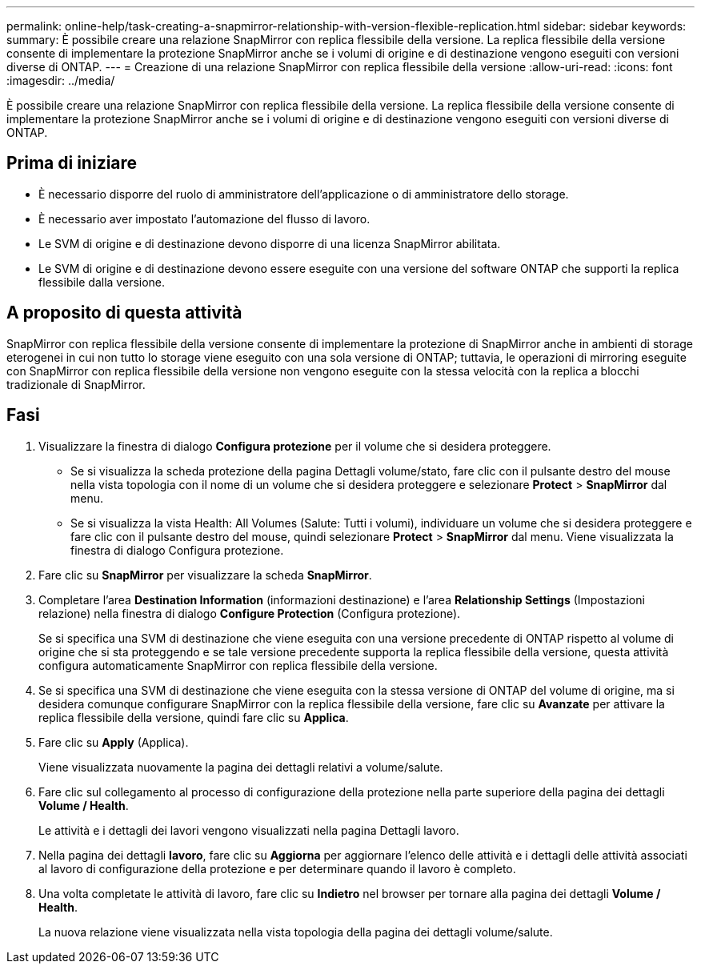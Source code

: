 ---
permalink: online-help/task-creating-a-snapmirror-relationship-with-version-flexible-replication.html 
sidebar: sidebar 
keywords:  
summary: È possibile creare una relazione SnapMirror con replica flessibile della versione. La replica flessibile della versione consente di implementare la protezione SnapMirror anche se i volumi di origine e di destinazione vengono eseguiti con versioni diverse di ONTAP. 
---
= Creazione di una relazione SnapMirror con replica flessibile della versione
:allow-uri-read: 
:icons: font
:imagesdir: ../media/


[role="lead"]
È possibile creare una relazione SnapMirror con replica flessibile della versione. La replica flessibile della versione consente di implementare la protezione SnapMirror anche se i volumi di origine e di destinazione vengono eseguiti con versioni diverse di ONTAP.



== Prima di iniziare

* È necessario disporre del ruolo di amministratore dell'applicazione o di amministratore dello storage.
* È necessario aver impostato l'automazione del flusso di lavoro.
* Le SVM di origine e di destinazione devono disporre di una licenza SnapMirror abilitata.
* Le SVM di origine e di destinazione devono essere eseguite con una versione del software ONTAP che supporti la replica flessibile dalla versione.




== A proposito di questa attività

SnapMirror con replica flessibile della versione consente di implementare la protezione di SnapMirror anche in ambienti di storage eterogenei in cui non tutto lo storage viene eseguito con una sola versione di ONTAP; tuttavia, le operazioni di mirroring eseguite con SnapMirror con replica flessibile della versione non vengono eseguite con la stessa velocità con la replica a blocchi tradizionale di SnapMirror.



== Fasi

. Visualizzare la finestra di dialogo *Configura protezione* per il volume che si desidera proteggere.
+
** Se si visualizza la scheda protezione della pagina Dettagli volume/stato, fare clic con il pulsante destro del mouse nella vista topologia con il nome di un volume che si desidera proteggere e selezionare *Protect* > *SnapMirror* dal menu.
** Se si visualizza la vista Health: All Volumes (Salute: Tutti i volumi), individuare un volume che si desidera proteggere e fare clic con il pulsante destro del mouse, quindi selezionare *Protect* > *SnapMirror* dal menu. Viene visualizzata la finestra di dialogo Configura protezione.


. Fare clic su *SnapMirror* per visualizzare la scheda *SnapMirror*.
. Completare l'area *Destination Information* (informazioni destinazione) e l'area *Relationship Settings* (Impostazioni relazione) nella finestra di dialogo *Configure Protection* (Configura protezione).
+
Se si specifica una SVM di destinazione che viene eseguita con una versione precedente di ONTAP rispetto al volume di origine che si sta proteggendo e se tale versione precedente supporta la replica flessibile della versione, questa attività configura automaticamente SnapMirror con replica flessibile della versione.

. Se si specifica una SVM di destinazione che viene eseguita con la stessa versione di ONTAP del volume di origine, ma si desidera comunque configurare SnapMirror con la replica flessibile della versione, fare clic su *Avanzate* per attivare la replica flessibile della versione, quindi fare clic su *Applica*.
. Fare clic su *Apply* (Applica).
+
Viene visualizzata nuovamente la pagina dei dettagli relativi a volume/salute.

. Fare clic sul collegamento al processo di configurazione della protezione nella parte superiore della pagina dei dettagli *Volume / Health*.
+
Le attività e i dettagli dei lavori vengono visualizzati nella pagina Dettagli lavoro.

. Nella pagina dei dettagli *lavoro*, fare clic su *Aggiorna* per aggiornare l'elenco delle attività e i dettagli delle attività associati al lavoro di configurazione della protezione e per determinare quando il lavoro è completo.
. Una volta completate le attività di lavoro, fare clic su *Indietro* nel browser per tornare alla pagina dei dettagli *Volume / Health*.
+
La nuova relazione viene visualizzata nella vista topologia della pagina dei dettagli volume/salute.


